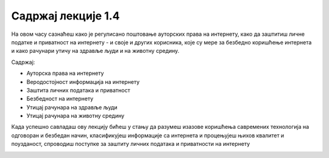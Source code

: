 Садржај лекције 1.4
===================
На овом часу сазнаћеш како је регулисано поштовање ауторских права на интернету, како да заштитиш личне податке и приватност на интернету - и своје и других корисника, које су мере за безбедно коришћење интернета и како рачунари утичу на здравље људи и на животну средину. 

Садржај:

- Ауторска права на интернету

- Веродостојност информација на интернету

- Заштита личних података и приватност

- Безбедност на интернету

- Утицај рачунара на здравље људи

- Утицај рачунара на животну средину



Када успешно савладаш ову лекцију бићеш у стању да разумеш изазове коришћења савремених технологија на одговоран и безбедан начин, класификујеш информације са интернета и процењујеш њихов  квалитет и поузданост, спроводиш поступке за заштиту личних података и приватности на интернету 



.. image:: ../../_images/4_undraw_unlock_24mb.png
   :width: 300px   
   :align: center